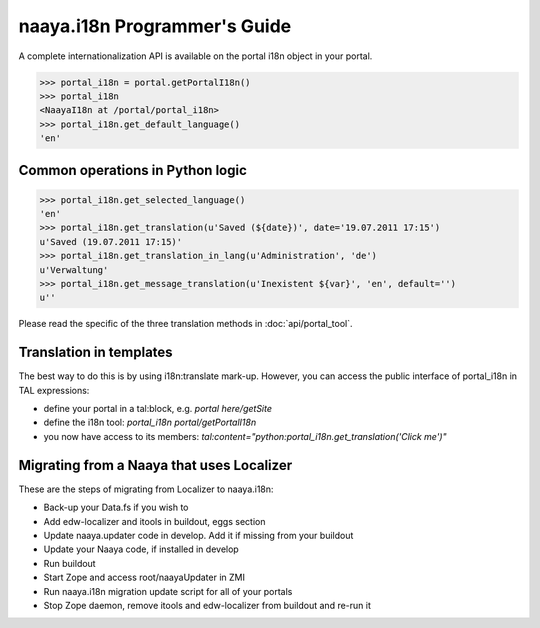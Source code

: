 naaya.i18n Programmer's Guide
=============================

A complete internationalization API is available on the portal i18n object
in your portal.

>>> portal_i18n = portal.getPortalI18n()
>>> portal_i18n
<NaayaI18n at /portal/portal_i18n>
>>> portal_i18n.get_default_language()
'en'

Common operations in Python logic
---------------------------------

>>> portal_i18n.get_selected_language()
'en'
>>> portal_i18n.get_translation(u'Saved (${date})', date='19.07.2011 17:15')
u'Saved (19.07.2011 17:15)'
>>> portal_i18n.get_translation_in_lang(u'Administration', 'de')
u'Verwaltung'
>>> portal_i18n.get_message_translation(u'Inexistent ${var}', 'en', default='')
u''

Please read the specific of the three translation methods 
in :doc:`api/portal_tool`.

Translation in templates
-------------------------
The best way to do this is by using i18n:translate mark-up.
However, you can access the public interface of portal_i18n in TAL expressions:

* define your portal in a tal:block, e.g. `portal here/getSite`
* define the i18n tool: `portal_i18n portal/getPortalI18n`
* you now have access to its members: `tal:content="python:portal_i18n.get_translation('Click me')"`

Migrating from a Naaya that uses Localizer
------------------------------------------
These are the steps of migrating from Localizer to naaya.i18n:

* Back-up your Data.fs if you wish to
* Add edw-localizer and itools in buildout, eggs section
* Update naaya.updater code in develop. Add it if missing from your buildout
* Update your Naaya code, if installed in develop
* Run buildout
* Start Zope and access root/naayaUpdater in ZMI
* Run naaya.i18n migration update script for all of your portals
* Stop Zope daemon, remove itools and edw-localizer from buildout and re-run it
